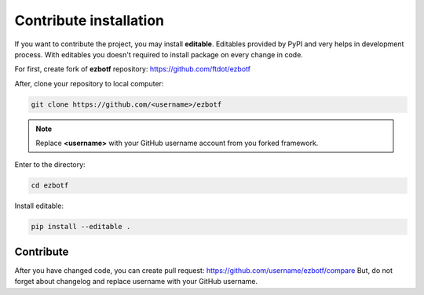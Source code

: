 .. _devinstall:

=======================
Contribute installation
=======================

If you want to contribute the project, you may install **editable**. Editables provided
by PyPI and very helps in development process. With editables you doesn't required to
install package on every change in code.

For first, create fork of **ezbotf** repository: https://github.com/ftdot/ezbotf

After, clone your repository to local computer:

.. code-block:: shell

    git clone https://github.com/<username>/ezbotf

.. note:: Replace **<username>** with your GitHub username account from you forked framework.

Enter to the directory:

.. code-block:: shell

    cd ezbotf

Install editable:

.. code-block:: shell

    pip install --editable .

Contribute
----------

After you have changed code, you can create pull request: https://github.com/username/ezbotf/compare
But, do not forget about changelog and replace username with your GitHub username.
